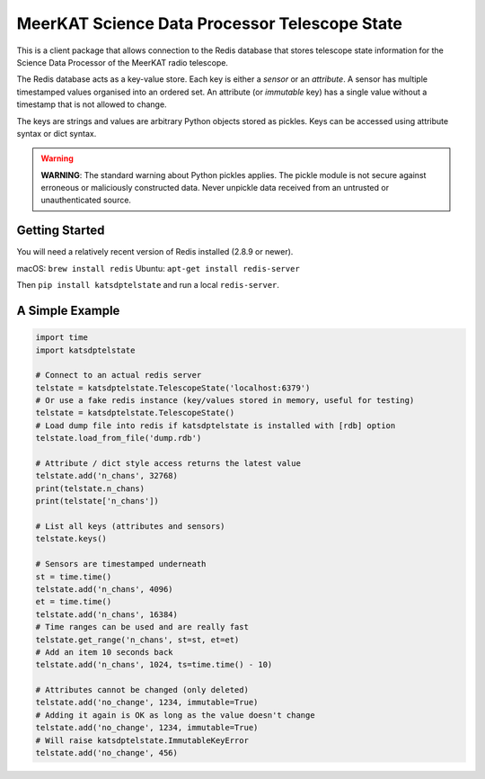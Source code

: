 MeerKAT Science Data Processor Telescope State
==============================================

This is a client package that allows connection to the Redis database that
stores telescope state information for the Science Data Processor of the
MeerKAT radio telescope.

The Redis database acts as a key-value store. Each key is either a *sensor* or
an *attribute*. A sensor has multiple timestamped values organised into an
ordered set. An attribute (or *immutable* key) has a single value without a
timestamp that is not allowed to change.

The keys are strings and values are arbitrary Python objects stored as pickles.
Keys can be accessed using attribute syntax or dict syntax.

.. warning::

  **WARNING**: The standard warning about Python pickles applies. The pickle
  module is not secure against erroneous or maliciously constructed data. Never
  unpickle data received from an untrusted or unauthenticated source.

Getting Started
---------------

You will need a relatively recent version of Redis installed (2.8.9 or newer).

macOS: ``brew install redis``
Ubuntu: ``apt-get install redis-server``

Then ``pip install katsdptelstate`` and run a local ``redis-server``.

A Simple Example
----------------

.. code:: python

  import time
  import katsdptelstate

  # Connect to an actual redis server
  telstate = katsdptelstate.TelescopeState('localhost:6379')
  # Or use a fake redis instance (key/values stored in memory, useful for testing)
  telstate = katsdptelstate.TelescopeState()
  # Load dump file into redis if katsdptelstate is installed with [rdb] option
  telstate.load_from_file('dump.rdb')

  # Attribute / dict style access returns the latest value
  telstate.add('n_chans', 32768)
  print(telstate.n_chans)
  print(telstate['n_chans'])

  # List all keys (attributes and sensors)
  telstate.keys()

  # Sensors are timestamped underneath
  st = time.time()
  telstate.add('n_chans', 4096)
  et = time.time()
  telstate.add('n_chans', 16384)
  # Time ranges can be used and are really fast
  telstate.get_range('n_chans', st=st, et=et)
  # Add an item 10 seconds back
  telstate.add('n_chans', 1024, ts=time.time() - 10)

  # Attributes cannot be changed (only deleted)
  telstate.add('no_change', 1234, immutable=True)
  # Adding it again is OK as long as the value doesn't change
  telstate.add('no_change', 1234, immutable=True)
  # Will raise katsdptelstate.ImmutableKeyError
  telstate.add('no_change', 456)
